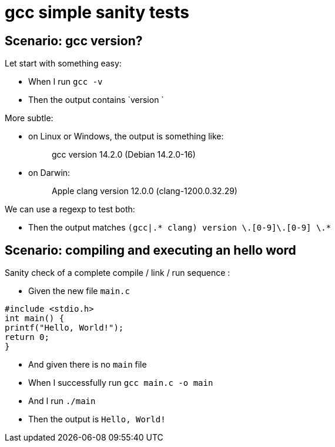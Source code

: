 = gcc simple sanity tests

== Scenario: gcc version?

Let start with something easy:

- When I run `gcc -v`

- Then the output contains `version `

More subtle:

* on Linux or Windows, the output is something like:
[quote]
gcc version 14.2.0 (Debian 14.2.0-16)

* on Darwin:
[quote]
Apple clang version 12.0.0 (clang-1200.0.32.29)

We can use a regexp to test both:

- Then the output matches `(gcc|.* clang) version [0-9]+\.[0-9]+\.[0-9] \.*`

== Scenario: compiling and executing an hello word

Sanity check of a complete compile / link / run sequence :

- Given the new file `main.c`

[source,C]
----
#include <stdio.h>
int main() {
printf("Hello, World!");
return 0;
}
----

- And given there is no `main` file

- When I successfully run `gcc main.c -o main`
- And  I run `./main`

- Then the output is `Hello, World!`
